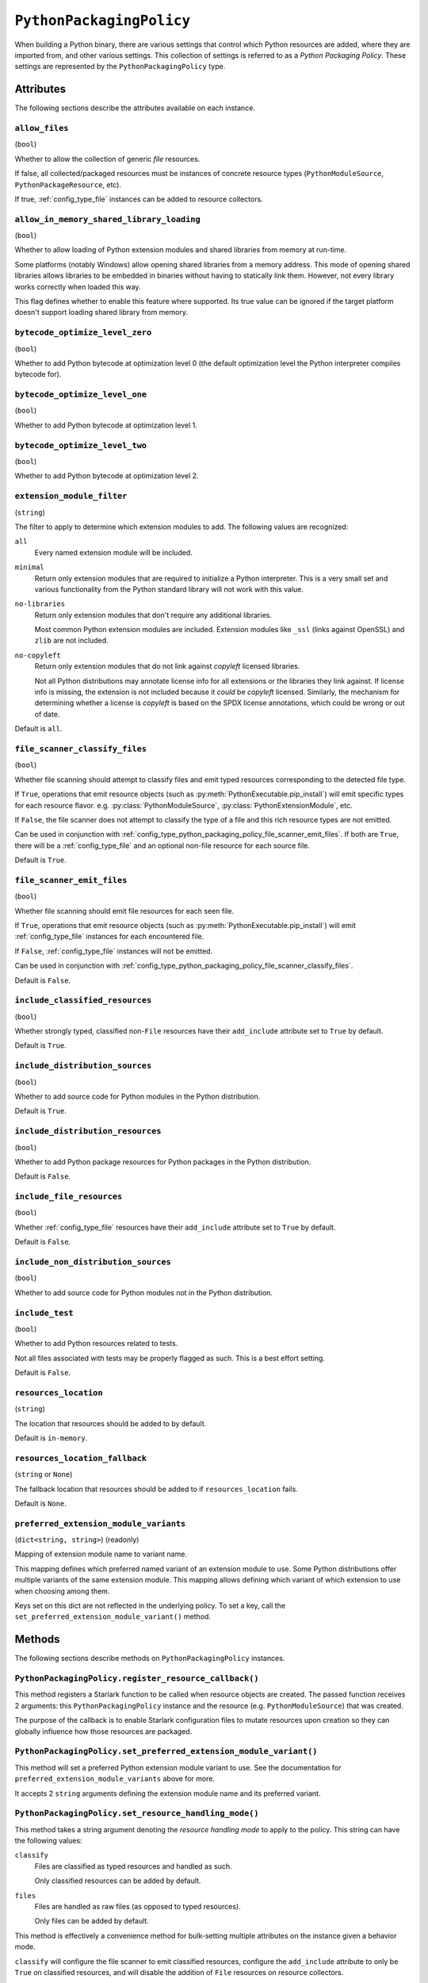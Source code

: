 .. py:currentmodule:: starlark_pyoxidizer

.. _config_type_python_packaging_policy:

=========================
``PythonPackagingPolicy``
=========================

When building a Python binary, there are various settings that control which
Python resources are added, where they are imported from, and other various
settings. This collection of settings is referred to as a *Python Packaging
Policy*. These settings are represented by the ``PythonPackagingPolicy`` type.

Attributes
==========

The following sections describe the attributes available on each
instance.

.. _config_type_python_packaging_policy_allow_files:

``allow_files``
---------------

(``bool``)

Whether to allow the collection of generic *file* resources.

If false, all collected/packaged resources must be instances of
concrete resource types (``PythonModuleSource``, ``PythonPackageResource``,
etc).

If true, :ref:`config_type_file` instances can be added to resource
collectors.

.. _config_type_python_packaging_policy_allow_in_memory_shared_library_loading:

``allow_in_memory_shared_library_loading``
------------------------------------------

(``bool``)

Whether to allow loading of Python extension modules and shared libraries
from memory at run-time.

Some platforms (notably Windows) allow opening shared libraries from a
memory address. This mode of opening shared libraries allows libraries
to be embedded in binaries without having to statically link them. However,
not every library works correctly when loaded this way.

This flag defines whether to enable this feature where supported. Its
true value can be ignored if the target platform doesn't support loading
shared library from memory.

.. _config_type_python_packaging_policy_bytecode_optimize_level_zero:

``bytecode_optimize_level_zero``
--------------------------------

(``bool``)

Whether to add Python bytecode at optimization level 0 (the
default optimization level the Python interpreter compiles bytecode for).

.. _config_type_python_packaging_policy_bytecode_optimize_level_one:

``bytecode_optimize_level_one``
-------------------------------

(``bool``)

Whether to add Python bytecode at optimization level 1.

.. _config_type_python_packaging_policy_bytecode_optimize_level_two:

``bytecode_optimize_level_two``
-------------------------------

(``bool``)

Whether to add Python bytecode at optimization level 2.

.. _config_type_python_packaging_policy_extension_module_filter:

``extension_module_filter``
---------------------------

(``string``)

The filter to apply to determine which extension modules to add.
The following values are recognized:

``all``
  Every named extension module will be included.

``minimal``
  Return only extension modules that are required to initialize a
  Python interpreter. This is a very small set and various functionality
  from the Python standard library will not work with this value.

``no-libraries``
  Return only extension modules that don't require any additional libraries.

  Most common Python extension modules are included. Extension modules
  like ``_ssl`` (links against OpenSSL) and ``zlib`` are not included.

``no-copyleft``
  Return only extension modules that do not link against *copyleft* licensed
  libraries.

  Not all Python distributions may annotate license info for all extensions
  or the libraries they link against. If license info is missing, the
  extension is not included because it *could* be *copyleft* licensed.
  Similarly, the mechanism for determining whether a license is *copyleft* is
  based on the SPDX license annotations, which could be wrong or out of date.

Default is ``all``.

.. _config_type_python_packaging_policy_file_scanner_classify_files:

``file_scanner_classify_files``
-------------------------------

(``bool``)

Whether file scanning should attempt to classify files and emit typed
resources corresponding to the detected file type.

If ``True``, operations that emit resource objects (such as
:py:meth:`PythonExecutable.pip_install`) will emit specific
types for each resource flavor. e.g. :py:class:`PythonModuleSource`,
:py:class:`PythonExtensionModule`, etc.

If ``False``, the file scanner does not attempt to classify the type of
a file and this rich resource types are not emitted.

Can be used in conjunction with
:ref:`config_type_python_packaging_policy_file_scanner_emit_files`. If both
are ``True``, there will be a :ref:`config_type_file` and an optional non-file
resource for each source file.

Default is ``True``.

.. _config_type_python_packaging_policy_file_scanner_emit_files:

``file_scanner_emit_files``
---------------------------

(``bool``)

Whether file scanning should emit file resources for each seen file.

If ``True``, operations that emit resource objects (such as
:py:meth:`PythonExecutable.pip_install`) will emit
:ref:`config_type_file` instances for each encountered file.

If ``False``, :ref:`config_type_file` instances will not be emitted.

Can be used in conjunction with
:ref:`config_type_python_packaging_policy_file_scanner_classify_files`.

Default is ``False``.

.. _config_type_python_packaging_policy_include_classified_resources:

``include_classified_resources``
--------------------------------

(``bool``)

Whether strongly typed, classified non-``File`` resources have their
``add_include`` attribute set to ``True`` by default.

Default is ``True``.

.. _config_type_python_packaging_policy_include_distribution_sources:

``include_distribution_sources``
--------------------------------

(``bool``)

Whether to add source code for Python modules in the Python
distribution.

Default is ``True``.

.. _config_type_python_packaging_policy_include_distribution_resources:

``include_distribution_resources``
----------------------------------

(``bool``)

Whether to add Python package resources for Python packages
in the Python distribution.

Default is ``False``.

.. _config_type_python_packaging_policy_include_file_resources:

``include_file_resources``
--------------------------

(``bool``)

Whether :ref:`config_type_file` resources have their ``add_include`` attribute
set to ``True`` by default.

Default is ``False``.

.. _config_type_python_packaging_policy_include_non_distribution_sources:

``include_non_distribution_sources``
------------------------------------

(``bool``)

Whether to add source code for Python modules not in the Python
distribution.

.. _config_type_python_packaging_policy_include_test:

``include_test``
----------------

(``bool``)

Whether to add Python resources related to tests.

Not all files associated with tests may be properly flagged as such.
This is a best effort setting.

Default is ``False``.

.. _config_type_python_packaging_policy_resources_location:

``resources_location``
----------------------

(``string``)

The location that resources should be added to by default.

Default is ``in-memory``.

.. _config_type_python_packaging_policy_resources_location_fallback:

``resources_location_fallback``
-------------------------------

(``string`` or ``None``)

The fallback location that resources should be added to if
``resources_location`` fails.

Default is ``None``.

.. _config_type_python_packaging_policy_preferred_extension_module_variants:

``preferred_extension_module_variants``
---------------------------------------

(``dict<string, string>``) (readonly)

Mapping of extension module name to variant name.

This mapping defines which preferred named variant of an extension module
to use. Some Python distributions offer multiple variants of the same
extension module. This mapping allows defining which variant of which
extension to use when choosing among them.

Keys set on this dict are not reflected in the underlying policy. To set
a key, call the ``set_preferred_extension_module_variant()`` method.

Methods
=======

The following sections describe methods on ``PythonPackagingPolicy`` instances.

.. _config_type_python_packaging_policy_register_resource_callback:

``PythonPackagingPolicy.register_resource_callback()``
------------------------------------------------------

This method registers a Starlark function to be called when resource objects
are created. The passed function receives 2 arguments: this
``PythonPackagingPolicy`` instance and the resource (e.g.
``PythonModuleSource``) that was created.

The purpose of the callback is to enable Starlark configuration files to
mutate resources upon creation so they can globally influence how those
resources are packaged.

.. _config_type_python_packaging_policy_set_preferred_extension_module_variant:

``PythonPackagingPolicy.set_preferred_extension_module_variant()``
------------------------------------------------------------------

This method will set a preferred Python extension module variant to
use. See the documentation for ``preferred_extension_module_variants``
above for more.

It accepts 2 ``string`` arguments defining the extension module name
and its preferred variant.

.. _config_type_python_packaging_policy_set_resource_handling_mode:

``PythonPackagingPolicy.set_resource_handling_mode()``
------------------------------------------------------

This method takes a string argument denoting the *resource handling mode*
to apply to the policy. This string can have the following values:

``classify``
   Files are classified as typed resources and handled as such.

   Only classified resources can be added by default.

``files``
   Files are handled as raw files (as opposed to typed resources).

   Only files can be added by default.

This method is effectively a convenience method for bulk-setting
multiple attributes on the instance given a behavior mode.

``classify`` will configure the file scanner to emit classified resources,
configure the ``add_include`` attribute to only be ``True`` on classified
resources, and will disable the addition of ``File`` resources on resource
collectors.

``files`` will configure the file scanner to only emit ``File`` resources,
configure the ``add_include`` attribute to ``True`` on ``File`` and *classified*
resources, and will allow resource collectors to add ``File`` instances.
